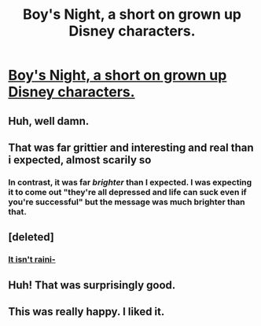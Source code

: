 #+TITLE: Boy's Night, a short on grown up Disney characters.

* [[http://www.sassquach.com/journal/2013/11/4/boys-night.html][Boy's Night, a short on grown up Disney characters.]]
:PROPERTIES:
:Author: Magodo
:Score: 30
:DateUnix: 1427351748.0
:DateShort: 2015-Mar-26
:END:

** Huh, well damn.
:PROPERTIES:
:Author: GRMachiavelli
:Score: 9
:DateUnix: 1427362177.0
:DateShort: 2015-Mar-26
:END:


** That was far grittier and interesting and real than i expected, almost scarily so
:PROPERTIES:
:Author: jherazob
:Score: 6
:DateUnix: 1427367966.0
:DateShort: 2015-Mar-26
:END:

*** In contrast, it was far /brighter/ than I expected. I was expecting it to come out "they're all depressed and life can suck even if you're successful" but the message was much brighter than that.
:PROPERTIES:
:Author: ancientcampus
:Score: 7
:DateUnix: 1427576276.0
:DateShort: 2015-Mar-29
:END:


** [deleted]
:PROPERTIES:
:Score: 6
:DateUnix: 1427377447.0
:DateShort: 2015-Mar-26
:END:

*** [[http://img.photobucket.com/albums/v365/terry3906/scans_daily/0142.png][It isn't raini-]]
:PROPERTIES:
:Author: Transfuturist
:Score: 6
:DateUnix: 1427411132.0
:DateShort: 2015-Mar-27
:END:


** Huh! That was surprisingly good.
:PROPERTIES:
:Author: DrGrizzley
:Score: 2
:DateUnix: 1427396754.0
:DateShort: 2015-Mar-26
:END:


** This was really happy. I liked it.
:PROPERTIES:
:Author: ancientcampus
:Score: 1
:DateUnix: 1427576207.0
:DateShort: 2015-Mar-29
:END:
